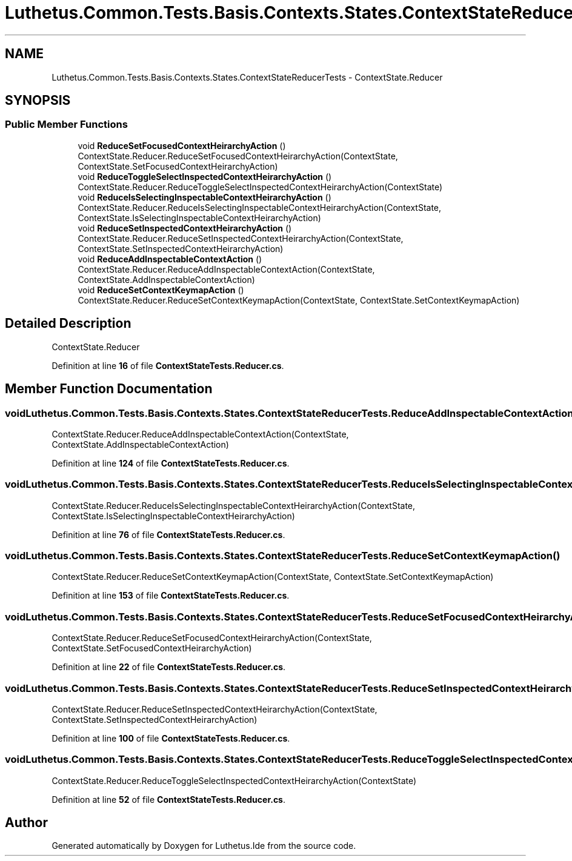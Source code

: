 .TH "Luthetus.Common.Tests.Basis.Contexts.States.ContextStateReducerTests" 3 "Version 1.0.0" "Luthetus.Ide" \" -*- nroff -*-
.ad l
.nh
.SH NAME
Luthetus.Common.Tests.Basis.Contexts.States.ContextStateReducerTests \- ContextState\&.Reducer  

.SH SYNOPSIS
.br
.PP
.SS "Public Member Functions"

.in +1c
.ti -1c
.RI "void \fBReduceSetFocusedContextHeirarchyAction\fP ()"
.br
.RI "ContextState\&.Reducer\&.ReduceSetFocusedContextHeirarchyAction(ContextState, ContextState\&.SetFocusedContextHeirarchyAction) "
.ti -1c
.RI "void \fBReduceToggleSelectInspectedContextHeirarchyAction\fP ()"
.br
.RI "ContextState\&.Reducer\&.ReduceToggleSelectInspectedContextHeirarchyAction(ContextState) "
.ti -1c
.RI "void \fBReduceIsSelectingInspectableContextHeirarchyAction\fP ()"
.br
.RI "ContextState\&.Reducer\&.ReduceIsSelectingInspectableContextHeirarchyAction(ContextState, ContextState\&.IsSelectingInspectableContextHeirarchyAction) "
.ti -1c
.RI "void \fBReduceSetInspectedContextHeirarchyAction\fP ()"
.br
.RI "ContextState\&.Reducer\&.ReduceSetInspectedContextHeirarchyAction(ContextState, ContextState\&.SetInspectedContextHeirarchyAction) "
.ti -1c
.RI "void \fBReduceAddInspectableContextAction\fP ()"
.br
.RI "ContextState\&.Reducer\&.ReduceAddInspectableContextAction(ContextState, ContextState\&.AddInspectableContextAction) "
.ti -1c
.RI "void \fBReduceSetContextKeymapAction\fP ()"
.br
.RI "ContextState\&.Reducer\&.ReduceSetContextKeymapAction(ContextState, ContextState\&.SetContextKeymapAction) "
.in -1c
.SH "Detailed Description"
.PP 
ContextState\&.Reducer 
.PP
Definition at line \fB16\fP of file \fBContextStateTests\&.Reducer\&.cs\fP\&.
.SH "Member Function Documentation"
.PP 
.SS "void Luthetus\&.Common\&.Tests\&.Basis\&.Contexts\&.States\&.ContextStateReducerTests\&.ReduceAddInspectableContextAction ()"

.PP
ContextState\&.Reducer\&.ReduceAddInspectableContextAction(ContextState, ContextState\&.AddInspectableContextAction) 
.PP
Definition at line \fB124\fP of file \fBContextStateTests\&.Reducer\&.cs\fP\&.
.SS "void Luthetus\&.Common\&.Tests\&.Basis\&.Contexts\&.States\&.ContextStateReducerTests\&.ReduceIsSelectingInspectableContextHeirarchyAction ()"

.PP
ContextState\&.Reducer\&.ReduceIsSelectingInspectableContextHeirarchyAction(ContextState, ContextState\&.IsSelectingInspectableContextHeirarchyAction) 
.PP
Definition at line \fB76\fP of file \fBContextStateTests\&.Reducer\&.cs\fP\&.
.SS "void Luthetus\&.Common\&.Tests\&.Basis\&.Contexts\&.States\&.ContextStateReducerTests\&.ReduceSetContextKeymapAction ()"

.PP
ContextState\&.Reducer\&.ReduceSetContextKeymapAction(ContextState, ContextState\&.SetContextKeymapAction) 
.PP
Definition at line \fB153\fP of file \fBContextStateTests\&.Reducer\&.cs\fP\&.
.SS "void Luthetus\&.Common\&.Tests\&.Basis\&.Contexts\&.States\&.ContextStateReducerTests\&.ReduceSetFocusedContextHeirarchyAction ()"

.PP
ContextState\&.Reducer\&.ReduceSetFocusedContextHeirarchyAction(ContextState, ContextState\&.SetFocusedContextHeirarchyAction) 
.PP
Definition at line \fB22\fP of file \fBContextStateTests\&.Reducer\&.cs\fP\&.
.SS "void Luthetus\&.Common\&.Tests\&.Basis\&.Contexts\&.States\&.ContextStateReducerTests\&.ReduceSetInspectedContextHeirarchyAction ()"

.PP
ContextState\&.Reducer\&.ReduceSetInspectedContextHeirarchyAction(ContextState, ContextState\&.SetInspectedContextHeirarchyAction) 
.PP
Definition at line \fB100\fP of file \fBContextStateTests\&.Reducer\&.cs\fP\&.
.SS "void Luthetus\&.Common\&.Tests\&.Basis\&.Contexts\&.States\&.ContextStateReducerTests\&.ReduceToggleSelectInspectedContextHeirarchyAction ()"

.PP
ContextState\&.Reducer\&.ReduceToggleSelectInspectedContextHeirarchyAction(ContextState) 
.PP
Definition at line \fB52\fP of file \fBContextStateTests\&.Reducer\&.cs\fP\&.

.SH "Author"
.PP 
Generated automatically by Doxygen for Luthetus\&.Ide from the source code\&.
